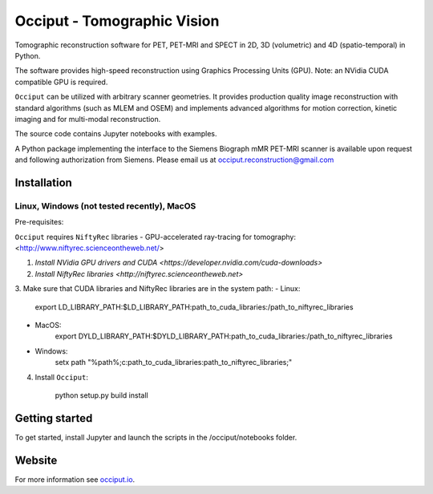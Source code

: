 ============================
Occiput - Tomographic Vision
============================

Tomographic reconstruction software for PET, PET-MRI and SPECT in 2D, 3D (volumetric) and 4D (spatio-temporal) in Python. 

The software provides high-speed reconstruction using Graphics Processing Units (GPU). 
Note: an NVidia CUDA compatible GPU is required.  

``Occiput`` can be utilized with arbitrary scanner geometries. It provides production quality image reconstruction 
with standard algorithms (such as MLEM and OSEM) and implements advanced algorithms for motion correction, 
kinetic imaging and for multi-modal reconstruction. 

The source code contains Jupyter notebooks with examples. 

A Python package implementing the interface to the Siemens Biograph mMR PET-MRI scanner 
is available upon request and following authorization from Siemens. Please email us at occiput.reconstruction@gmail.com 


Installation 
============

Linux, Windows (not tested recently), MacOS
-------------------------------------------

Pre-requisites: 

``Occiput`` requires ``NiftyRec`` libraries - GPU-accelerated ray-tracing for tomography: 
<http://www.niftyrec.scienceontheweb.net/> 

1. `Install NVidia GPU drivers and CUDA <https://developer.nvidia.com/cuda-downloads>`

2. `Install NiftyRec libraries <http://niftyrec.scienceontheweb.net>` 
    
3. Make sure that CUDA libraries and NiftyRec libraries are in the system path: 
- Linux: 
    export LD_LIBRARY_PATH:$LD_LIBRARY_PATH:\path_to_cuda_libraries:/path_to_niftyrec_libraries
- MacOS: 
    export DYLD_LIBRARY_PATH:$DYLD_LIBRARY_PATH:\path_to_cuda_libraries:/path_to_niftyrec_libraries
- Windows: 
    setx path "%path%;c:\path_to_cuda_libraries:\path_to_niftyrec_libraries;"

4. Install ``Occiput``: 

    python setup.py build install 


Getting started
===============
To get started, install Jupyter and launch the scripts in the /occiput/notebooks folder. 


Website
=======

For more information see `occiput.io  <http://www.occiput.io/>`_. 




